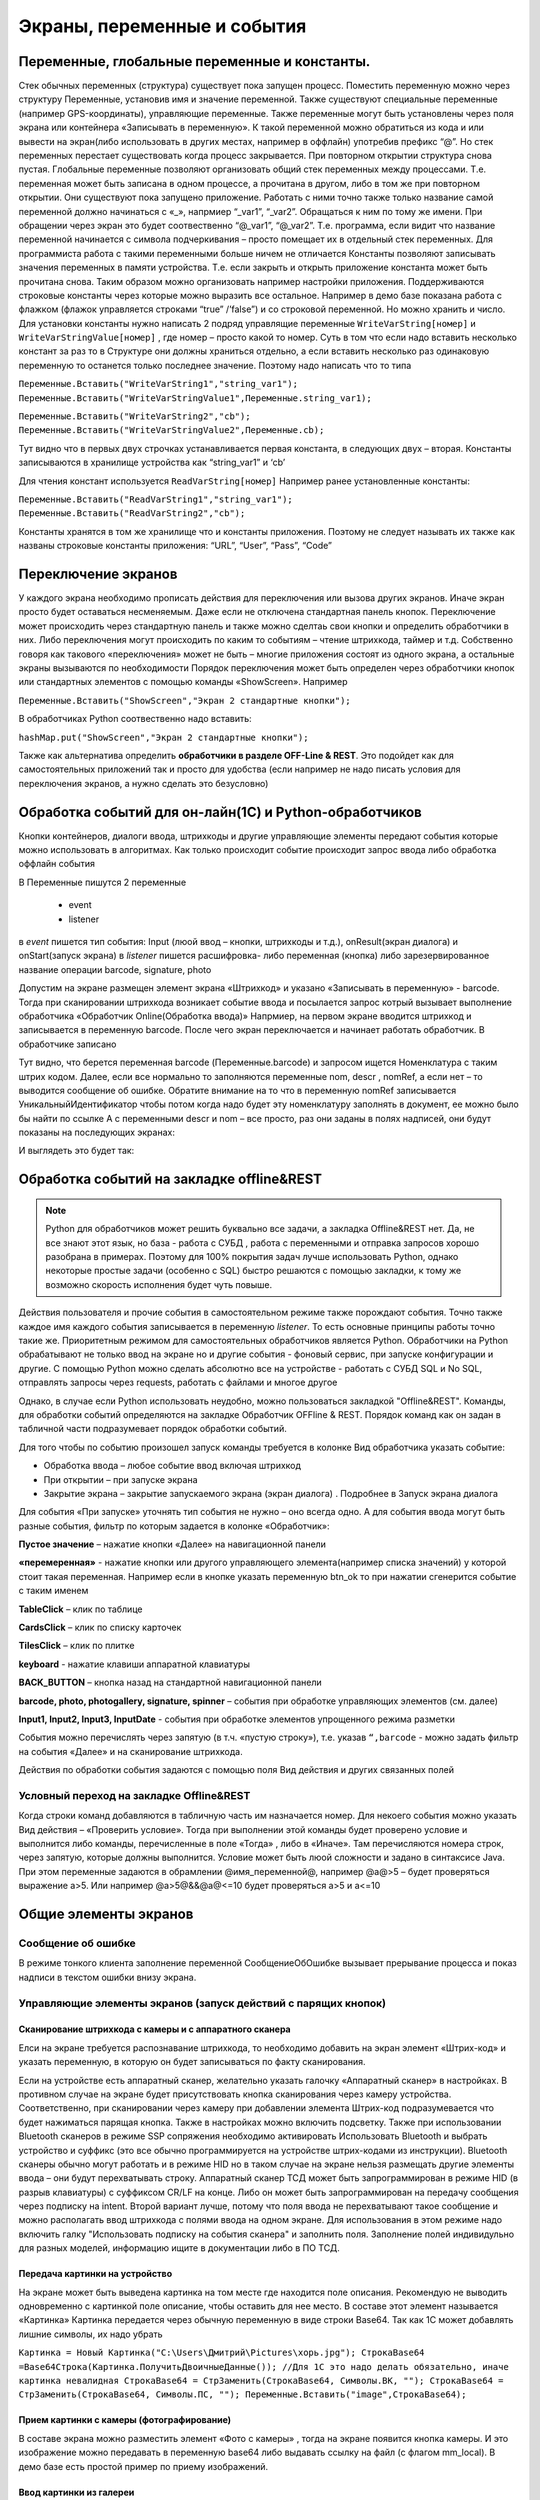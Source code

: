 .. SimpleUI documentation master file, created by
   sphinx-quickstart on Sat May 16 14:23:51 2020.
   You can adapt this file completely to your liking, but it should at least
   contain the root `toctree` directive.

Экраны, переменные и события
============================

Переменные, глобальные переменные и константы.
-----------------------------------------------

Стек обычных переменных (структура) существует пока запущен процесс. Поместить переменную можно через структуру Переменные, установив имя и значение переменной. Также существуют специальные переменные (например GPS-координаты), управляющие переменные. Также переменные могут быть установлены через поля экрана или контейнера «Записывать в переменную». К такой переменной можно обратиться из кода и или вывести на экран(либо использовать в других местах, например в оффлайн) употребив префикс “@”. 
Но стек переменных перестает существовать когда процесс закрывается. При повторном открытии структура снова пустая.
Глобальные переменные  позволяют организовать общий стек переменных между процессами. Т.е. переменная может быть записана в одном процессе, а прочитана в другом, либо в том же при повторном открытии. Они существуют пока запущено приложение. 
Работать с ними точно также только название самой переменной должно начинаться с «_», напрмиер “_var1”, “_var2”. Обращаться к ним по тому же имени. При обращении через экран это будет соотвественно “@_var1”, “@_var2”. Т.е. программа, если видит что название переменной начинается с символа подчеркивания – просто помещает их в отдельный стек переменных. Для программиста работа с такими переменными больше ничем не отличается
Константы позволяют записывать значения переменных в памяти устройства. Т.е. если закрыть и открыть приложение константа может быть прочитана снова. Таким образом можно организовать например настройки приложения. Поддерживаются строковые константы через которые можно выразить все остальное. Например в демо базе показана работа с флажком (флажок управляется строками “true” /’false”) и со строковой переменной. Но можно хранить и число. 
Для установки константы нужно написать 2 подряд управлящие переменные ``WriteVarString[номер]`` и ``WriteVarStringValue[номер]`` , где номер – просто какой то номер. Суть в том что если надо вставить несколько констант за раз  то в Структуре они должны храниться отдельно, а если вставить несколько раз одинаковую переменную то останется только последнее значение. Поэтому надо написать что то типа

``Переменные.Вставить("WriteVarString1","string_var1");``
``Переменные.Вставить("WriteVarStringValue1",Переменные.string_var1);``

``Переменные.Вставить("WriteVarString2","cb");``
``Переменные.Вставить("WriteVarStringValue2",Переменные.cb);``

Тут видно что в первых двух строчках устанавливается первая константа, в следующих двух – вторая. Константы записываются в хранилище устройства как “string_var1” и ‘cb’

Для чтения констант используется ``ReadVarString[номер]``
Например ранее установленные константы:

``Переменные.Вставить("ReadVarString1","string_var1");
Переменные.Вставить("ReadVarString2","cb");``

Константы хранятся в том же хранилище что и константы приложения. Поэтому не следует называть их также как названы строковые константы приложения: “URL”, “User”, “Pass”, “Code”

Переключение экранов 
------------------------------------

У каждого экрана  необходимо прописать действия для переключения или вызова других экранов. Иначе экран просто будет оставаться несменяемым. Даже если не отключена стандартная панель кнопок.
Переключение может происходить через стандартную панель и также можно сделтаь свои кнопки и определить обработчики в них. Либо переключения могут происходить по каким то событиям – чтение штрихкода, таймер и т.д. Собственно говоря как такового «переключения» может не быть – многие приложения состоят из одного экрана, а остальные экраны вызываются по необходимости
Порядок переключения может быть определен через обработчики кнопок или стандартных элементов с помощью команды «ShowScreen». Например 

``Переменные.Вставить("ShowScreen","Экран 2 стандартные кнопки");``

В обработчиках Python соотвественно надо вставить:

``hashMap.put("ShowScreen","Экран 2 стандартные кнопки");``

Также как альтернатива определить **обработчики в разделе OFF-Line & REST**. Это подойдет как для самостоятельных приложений так и просто для удобства (если например не надо писать условия для переключения экранов, а нужно сделать это безусловно)

.. image:: _static/command_showscreen.jpg
       :scale: 50%
       :align: center



Обработка событий для он-лайн(1C) и Python-обработчиков
---------------------------------------------------------

Кнопки контейнеров, диалоги ввода, штрихкоды и другие управляющие элементы передают события которые можно использовать в алгоритмах. Как только происходит событие происходит запрос ввода либо обработка оффлайн события

В Переменные пишутся 2 переменные

 * event
 * listener

в *event* пишется тип события: Input (люой ввод – кнопки, штрихкоды и т.д.), onResult(экран диалога) и onStart(запуск экрана)
в *listener* пишется расшифровка- либо переменная (кнопка) либо зарезервированное название операции barcode, signature, photo

Допустим на экране размещен элемент экрана «Штрихкод» и указано «Записывать в переменную» - barcode. Тогда при сканировании штрихкода возникает событие ввода и посылается запрос котрый вызывает выполнение обработчика «Обработчик Online(Обработка ввода)»
Напрмиер, на первом экране вводится штрихкод и записывается в переменную barcode. После чего экран переключается и начинает работать обработчик. В обработчике записано

.. image:: _static/txt_pic1.jpg
       :scale: 100%
       :align: center

Тут видно, что берется переменная barcode (Переменные.barcode) и запросом ищется Номенклатура с таким штрих кодом. Далее, если все нормально то заполняются переменные nom, descr , nomRef, а если нет – то выводится сообщение об ошибке. Обратите внимание на то что в переменную nomRef записывается УникальныйИдентификатор чтобы потом когда надо будет эту номенклатуру заполнять в документ, ее можно было бы найти по ссылке
А с переменными descr и nom – все просто, раз они заданы в полях надписей, они будут показаны на последующих экранах:


.. image:: _static/txt_pic2.jpg
       :scale: 100%
       :align: center


И выглядеть это будет так:

.. image:: _static/txt_pic3.jpg
       :scale: 50%
       :align: center


Обработка событий на закладке offline&REST
-------------------------------------------

.. note:: Python для обработчиков может решить буквально все задачи, а закладка Offline&REST нет. Да, не все знают этот язык, но база - работа с СУБД , работа с переменными и отправка запросов хорошо разобрана в примерах. Поэтому для 100% покрытия задач лучше использовать Python, однако некоторые простые задачи (особенно с SQL) быстро решаются с помощью закладки, к тому же возможно скорость исполнения будет чуть повыше.

Действия пользователя и прочие события в самостоятельном режиме также порождают события. Точно также каждое имя каждого события записывается в переменную *listener*. То есть основные принципы работы точно такие же. Приоритетным режимом для самостоятельных обработчиков является Python. Обработчики на Python обрабатывают не только ввод на экране но и другие события - фоновый сервис, при запуске конфигурации и другие.  С помощью Python можно сделать абсолютно все на устройстве - работать с СУБД SQL и No SQL, отправлять запросы через requests, работать с файлами и многое другое

Однако, в случае если Python использовать неудобно, можно пользоваться закладкой "Offline&REST". Команды, для обработки событий определяются на закладке Обработчик OFFline & REST. Порядок команд как он задан в табличной части подразумевает порядок обработки событий.


.. image:: _static/listener_offline.jpg
       :scale: 100%
       :align: center



Для того чтобы по событию произошел запуск команды требуется в колонке Вид обработчика указать событие:

* Обработка ввода – любое событие ввод включая штрихкод
* При открытии – при запуске экрана
* Закрытие экрана – закрытие запускаемого экрана (экран диалога) . Подробнее в Запуск экрана диалога

Для события «При запуске» уточнять тип события не нужно – оно всегда одно. А для события ввода могут быть разные события, фильтр по которым задается в колонке «Обработчик»:

**Пустое значение** – нажатие кнопки «Далее» на навигационной панели

**«перемеренная»** - нажатие кнопки или другого управляющего элемента(например списка значений) у которой стоит такая переменная. Например если в кнопке указать переменную btn_ok то при нажатии сгенерится событие с таким именем

**TableClick** – клик по таблице

**CardsClick** – клик по списку карточек

**TilesClick** – клик по плитке

**keyboard** - нажатие клавиши аппаратной клавиатуры

**BACK_BUTTON** – кнопка назад на стандартной навигационной панели

**barcode, photo, photogallery, signature, spinner** – события при обработке управляющих элементов (см. далее)

**Input1, Input2, Input3, InputDate** -  события при обработке элементов упрощенного режима разметки

События можно перечислять через запятую (в т.ч. «пустую строку»), т.е. указав ``“,barcode`` - можно задать фильтр на события «Далее» и на сканирование штрихкода.

Действия по обработки события задаются с помощью поля Вид действия и других связанных полей

Условный переход на закладке Offline&REST 
~~~~~~~~~~~~~~~~~~~~~~~~~~~~~~~~~~~~~~~~~~~

Когда строки команд добавляются в табличную часть им назначается номер. Для некоего события можно указать  Вид действия – «Проверить условие». Тогда при выполнении этой команды будет проверено условие и выполнится либо команды, перечисленные в поле «Тогда» , либо в «Иначе». Там перечисляются номера строк, через запятую, которые должны выполнится. Условие может быть люой сложности и задано в синтаксисе Java. При этом переменные задаются в обрамлении @имя_переменной@, например @a@>5 – будет проверяться выражение a>5. Или например @a>5@&&@a@<=10 будет проверяться a>5 и a<=10

.. image:: _static/bool_expression.jpg
       :scale: 100%
       :align: center



Общие элементы экранов
-----------------------

Сообщение об ошибке 
~~~~~~~~~~~~~~~~~~~~

В режиме тонкого клиента заполнение переменной СообщениеОбОшибке вызывает прерывание процесса и показ надписи в текстом ошибки внизу экрана. 

Управляющие элементы экранов (запуск действий с парящих кнопок)
~~~~~~~~~~~~~~~~~~~~~~~~~~~~~~~~~~~~~~~~~~~~~~~~~~~~~~~~~~~~~~~~~

Сканирование штрихкода с камеры и с аппаратного сканера
"""""""""""""""""""""""""""""""""""""""""""""""""""""""""

Елси на экране требуется распознавание штрихкода, то необходимо добавить на экран элемент «Штрих-код» и указать переменную, в которую он будет записываться по факту сканирования.

Если на устройстве есть аппаратный сканер, желательно указать галочку «Аппаратный сканер» в настройках. В противном случае на экране будет присутствовать кнопка сканирования через камеру устройства. Соответственно, при сканировании через камеру при добавлении элемента Штрих-код подразумевается что будет нажиматься парящая кнопка. Также в настройках можно включить подсветку.
Также при использовании Bluetooth сканеров в режиме SSP сопряжения необходимо активировать Использовать Bluetooth и выбрать устройство и суффикс (это все обычно программируется на устройстве штрих-кодами из инструкции). Bluetooth сканеры обычно могут работать и в режиме HID но в таком случае на экране нельзя размещать другие элементы ввода – они будут перехватывать строку.
Аппаратный сканер ТСД может быть запрограммирован в режиме HID (в разрыв клавиатуры) с суффиксом CR/LF на конце. Либо он может быть запрограммирован на передачу сообщения через подписку на intent. Второй вариант лучше, потому что поля ввода не перехватывают такое сообщение и можно располагать ввод штрихкода с полями ввода на одном экране. Для использования в этом режиме надо включить галку "Использовать подписку на события сканера" и заполнить поля. Заполнение полей индивидульно для разных моделей, информацию ищите в документации либо в ПО ТСД.

Передача картинки на устройство
"""""""""""""""""""""""""""""""""""""

На экране может быть выведена картинка на том месте где находится поле описания. Рекомендую не выводить одновременно с картинкой поле описание, чтобы оставить для нее место. 
В составе этот элемент называется «Картинка»
Картинка передается через обычную переменную в виде строки Base64. Так как 1С может добавлять лишние символы, их надо убрать

``Картинка = Новый Картинка("C:\Users\Дмитрий\Pictures\хорь.jpg");
СтрокаBase64 =Base64Строка(Картинка.ПолучитьДвоичныеДанные());
//Для 1С это надо делать обязательно, иначе картинка невалидная
СтрокаBase64 = СтрЗаменить(СтрокаBase64, Символы.ВК, "");
СтрокаBase64 = СтрЗаменить(СтрокаBase64, Символы.ПС, "");
Переменные.Вставить("image",СтрокаBase64);``

Прием картинки с камеры (фотографирование)
"""""""""""""""""""""""""""""""""""""""""""

В составе экрана можно разместить элемент «Фото с камеры» , тогда на экране появится кнопка камеры. И это изображение можно передавать в переменную base64 либо выдавать ссылку на файл (с флагом mm_local). В демо базе есть простой пример по приему изображений.

Ввод картинки из галереи
""""""""""""""""""""""""""

Аналогично фотографированию, только ввод - из галереи устройства. Для этого надо расположить элемент "Фото из галереи" и задать переменную в которую будет писаться.

Горизонтальная галерея мультимедиа
""""""""""""""""""""""""""""""""""""

Элемент управления "Горизонтальная галерея мультимедиа" это и визуальный и активный элемент, который позволяет упростить работу с изображениями. Он предназначен для визуализации в виде миниатюр массива мультимедиа. Входная переменная - это JSON массив либо идентификаторов файлов (в случае флага mm_local) типа ["id1","id2"] и т.д. либо JSON массив вида [{"uid":"id1","base64":"данные картинки 1"},{"uid":"id2","base64":"данные картинки 2"}] то есть массив, содержащий непосредственно данные. Сам массив формируется когда добавляются мультимедиа с камеры или из галереи, либо удаляются. То есть для функционирования достаточно разместить элемент галереи и "Фото с камеры" или "Фото с галереи" и указать любую переменную. При работе с мультимедиа или удалении будут возникать события ввода, при которых переменную с массивом можно например сохранить. Удобнее всего это делать в режиме NoSQL (именно так устроены примеры в демо-базе). Причем даже если хранение у вас на SQL все разно сами фото можно хранить в объектах NoSQL и ссылаться на них. Для удаление нужно пометить миниатюры долгим тапом.


Галерея слайдер
""""""""""""""""""""

.. image:: _static/slider.PNG
       :scale: 35%
       :align: center


Элемент управления "Галерея слайдер" это визуальный элемент для отображения набора картинок с возможностью пролистывания. Она занимает часть экрана сверху. Нельзя разместить более одной, т.к. она не в контейнере. В качестве источника данных используется точно такая же переменная как горизонтальной переменной, т.е. массив uid-ссылок на картинки.


Режим работы с мультимедиа и файлами по ссылкам (флаг mm_local)
"""""""""""""""""""""""""""""""""""""""""""""""""""""""""""""""""

Можно хранить мультимедиа и галереи в виде base64-строки, но это довольно ресурсозатратный процесс. Вследствие того что кодирование и раскодирование занимает время и место, обычно при таком подходе мультимедиа сильно сжимают и по размеру и по компрессии (а видео например вообще вряд ли можно использовать с таким подходом). Альтернатива этому новый режим который задействуется переменной **mm_local** (Переменные.Вставить("mm_local","")). При таком режиме файлы хранятся на диске, а в Переменных хранятся только их идентификаторы. Т.е. при попадании новой например картинки в устройство он сохраняется на диске, взамен выдается идентификатор, далее операции производятся с идентификатором а когда нужно отправить эту картинку по синхронизации по идентификатору можно получить сам файл. Имя файла совпадает с идентификатором. Файлы хранятся во внутреннем хранилище приложения. Имя файла - сгенерированный uid. картинки можно не сжимать при таком подходе но все равно есть возможность сжимать. Для этого используются флаги **mm_compression** и **mm_size** где в качестве параметра указывается процент от 100% реального размера и 100% качества. Например hashMap.put("mm_compression","70") - это будет компрессия 70%. Использование этих 3х флагов очень простое - если флаги объявлены на экране (в "При открытии" например) то активные элементы (добавление фото, галерея и т.д.) ведут себя соответствующе - возвращают не base64 а ссылки на файлы. Сами ссылки хранятся в СУБД на устройстве в виде пар "идентификатор-путь к файлу" и могут быть получены в люой момент командой "getfiles" (hashMap.put("getfiles","")) и выданы в событии "_results" в переменную "_files". То есть всегда можно узнать абсолютный путь к файлу, получить файл и сделать с ним что угодно. Например наложить фильтры, удалить и т.д. Кроме того при синхронизации (при входящих файлах) следует также использовать специальную команду "addfile_идентификатор, путь к файлу" для того чтобы записать в массив _files идентификатор и путь.

Режим работы с файлами изображений напрямую по абсолютному пути (через ~)
""""""""""""""""""""""""""""""""""""""""""""""""""""""""""""""""""""""""""""

Во всех визуальных элементах (картинка на форме, картинка в карточке, в диалоге, в плитке и т.д.) возможно указание непосредственно файла на диске. Этот подход обеспечивает гораздо более высокую производительность нежели работа через base64. Особенно это заметно в больших списках где используется много изображений. Для передачи в переменную картинки следует использовать путь к файлу в файловой системе устройства с префиксом ~. Абсолютные пути к файлам могут быть доставлены в переменную _files командой getfiles, а также для обработчиков на python доступна коллекция _files через которую можно получить, записать файл по uid.

Также для отправки файлов используются фоновые команды (выполняют обмен в фоне, не блокируя ui-поток):

**post_file_УИДфайла, URL** , где УИДфайла  - уид картинки, url – ссылка на POST команду HTTP сервера на который отправи
тся картинка. Например Переменные.Вставить("post_file_"+стрИД,"http://192.168.1.143:2312/ui2/hs/simplewms/data_upload");

**post_file_array_ПерменнаяМассив, url**, где ПерменнаяМассив – переменная такая, которая используется для галереи, т.е. если напрмиер на экране расположена галерея то дополнительно ничего делать не надо можно просто написать Переменные.Вставить("post_file_array_photoArray","http://192.168.1.143:2312/ui2/hs/simplewms/data_upload")



Awesome-шрифт
""""""""""""""""

Это набор пиктограмм, с помощью которого можно сделать свои красивые кнопки, сделать иконки на карточках, экранах и т.д.Используется бесплатный набор из 1001 иконки (отбор по free + отбор по solid) https://fontawesome.com/v5.15/icons?d=gallery&p=2&s=solid&m=free 
Для того чтобы использовать, надо взять на сайте Unicode -код например f6be и присвоить переменной с префиксом # – т.е. #f6be, который потом указать в заголовке кнопки или надписи. Это можно использовать в элементах экранов, диалогов и т.д.:

 * Кнопка
 * Список кнопок
 * Горизонтальный список кнопок
 * Надпись



Ввод подписи
"""""""""""""

Добавлена возможность ввода изображения подписи с экрана (пользователь рисует свою подпись на экране) и передача этой подписи в 1С в виде картинки
Для этого необходимо поместить элемент «Подпись» на экран и задать переменную
В демо базе появился пример процесса «Пример подпись»

Голосовой ввод
"""""""""""""""

Элемент экрана «Голосовой ввод» осуществляет запуск распознавания речи от Google (на устройстве должны быть сервисы Google и интернет). Распознанная строка передается в переменную, котрую вы определите в экране.

Распознавание текста
""""""""""""""""""""""""

Для использования распознавания текста нужно поместить на экран элемент «Распознавание текста» и заполнить «Настройка распознавания» (обязательно!). Распознавание работает оффлайн. Распознаются буквы и символы толкьо в латинской раскладке и цифры. 
При распознавании строка подбирается из таблице БД на устройстве, т.е. чтобы обеспечить работу этого механизма нужно либо создать таблицу и передать туда объекты либо использовать документы (documents). Например вам нужно обеспечить поиск по товарам по артикулам на рабочем месте. Вы создаете (например через закладку конфигурации «Offline при старте») таблицу «Create table goods if not exist…”, выгружаете туда товары (примеры взаимодействия есть в демо-базе. В товарах должна быть колонка по которой сверять распознанные строки (например артикул) 
В настройке распознавания как минимум надо определить запрос к таблице, поле которое будет проверяться по результатам распознавания и настройку соответствия для заполнения переменных полями таблицы. Напрмиер в приведенном примере поиск идет по полю  таблицы field2 , и в случае успеха заполняются переменные field1,doc и field2
Также для повышения точности поиска можно повысить количество измерений и процент совпадений (минимальная средняя частота). Т.е. например если поставить измерений 10 и частоту 75 то количество измерений будет как минимум 10 (или больше) а победитель должен будет иметь процент совпадений не менее 75%

.. image:: _static/recognize.jpg
       :scale: 100%
       :align: center


Прочие элементы интерфейса
---------------------------

Синтез речи
~~~~~~~~~~~

Вывод экрана может сопровождать воспроизведение голосом текста. Текст можно задавать в переменной или непосредственно. Для этого нужно разместить на экране элемент «Голос»


.. image:: _static/speak.jpg
       :scale: 100%
       :align: center

Звуковой сигнал
~~~~~~~~~~~~~~~

Можно воспроизвести "бип" - один из 100, заложенный в Андроиде, если присвоить в переменную ``beep`` значение от 1 до 99, либо оставить пустой - тогда будет звук по умолчанию. Это работает и в онлайн и в оффлайн (через присвоение переменных). Пример в базе.
Примеры звуков есть тут:https://developer.android.com/reference/android/media/ToneGenerator#TONE_CDMA_ABBR_REORDER
В онлайн:

``Переменные.Вставить("beep","");``

В оффлайн:

.. image:: _static/beep.jpg
       :scale: 100%
       :align: center



Функции авторизации и загрузки конфигурации.
~~~~~~~~~~~~~~~~~~~~~~~~~~~~~~~~~~~~~~~~~~~~~

Можно организовать экран входа в систему котрый будет запускаться при запуске приложения и пункт основного меню для перелогинивания.  Для того чтобы процесс запускался при входе в приложение нужно поставить галочку «Запустить при старте»
 
Начиная с версии 4.2 появились новые функции логина - доступ к настройкам севиса(экран "Настройки") и перезапуску конфигурации. В Переменные по умолчанию записываются переменные CLIENT_CODE, WS_URL, WS_USER, WS_PASS с настройками онлай-подключения по умолчанию. Также появился элемент контейнера "Поле ввода пароля". Также появились команды RunLogin или RunSaveLogin - первая просто загружает с настройками - вторая- сохраняет настройки. Этим командам надо передать JSON типа {"code":"code","user":"user","password":"pass"} Также в JSON можно передавать  "backendURL" и "backendUser"

Для того, чтобы произошла загрузка нужной конфигурации нужно заполнить переменную «ID» кодом справочника Мобильные клиенты, нужного клиента. Это тот же код который указывается в настройках. Если с терминалом будут работать несколько человек, можно создать конфигурацию, содержащую толкьо процесс «Логин» , и другие клиенты будут подгружаться из нее. 
Также процесс с логином можно добавить во все конфигурации клиентов, в которых нужно перелогиниваться (совместное использование одного терминала)

.. image:: _static/scr_login.jpg
       :scale: 100%
       :align: center



Режим разметки экрана контейнерами 
---------------------------------------------

На экранах можно разместить произвольное количество элементов, определив их положение и оформление. Пример произвольной разметки приведен в демо базе в конфигурации «Примеры Simple UI»
Для этого используются **Контейнеры**. 

.. attention:: На экране могут быть либо контейнеры либо упрощенный режим – одновременно они работать не могут так как занимают весь экран. Если вы хотите использовать режим разметки то нужно поместить на экран элемент «Контейнер» и указать тип контейнера а в него уже поместить все остальные визуальные элементы

.. image:: _static/containers_ex.jpg
       :scale: 100%
       :align: center

Контейнеры – это группы элементов. Они могут располагаться либо горизонтально либо вертикально. Ориентация - обязательное свойство.
Также обязательно нужно  указать ширину и высоту. При этом ширину и высоту можно указать в числах, а можно в виде варианта «На весь экран» или «По размеру элементов». На весь экран означает что контейнер будет стараться занять в данном направлении всю площадь до конца экрана (по ширине или по высоте). По размеру элементов – его ширина или высота будет равна сумме размеров элементов.
При этом в контейнере может быть размещено несколько контейнеров. Если каждый из них «По размеру элементов» - то просто будут следовать друг за другом.
Если допустим каждый из них «На весь экран» и не указан «Вес» то первый контейнер займет весь экран и ничего больше не будет видно. Это нормальное поведение для Андроид. Чтобы было видно все контейнеры нужно им назначить «Вес». Допустим нам надо поделить контейнер на 2 равные части по горизонтали. Тогда у каждого нужно поставить Вес=1 и ширину «На весь контейнер». Если допустим нужно один сделать меньше другого в 2 раза то вес нужно поставить 2 у того который больше  - Вес 1 (чем больше вес тем меньше размер – это знаменатель). Сами числа тут не важны – важно соотношение.


Контейнеры с прокруткой и без прокрутки
~~~~~~~~~~~~~~~~~~~~~~~~~~~~~~~~~~~~~~~~

Контейнер по умолчанию может вместить неограниченное количество элементов т.е. имеет прокрутку содержимого. Но в случае если в нем располагаются элементы, содержащие прокрутку, например таблица или список карточек это ставит систему в неразрешимое противоречие. Таблицу можно разместить в таком контейнере но она не будет  иметь собственную прокрутку содержимого а будет пролистываться с другими элементами. Если нужно разместить эелемент с прокруткой и чтобы она работала(а сам элемент не сдвигался) нужно в экране поставить галочку **Отключить прокрутку для корневого контейнера**

Элементы контейнера
~~~~~~~~~~~~~~~~~~~~~

Контейнеры включают в себя собственные визуальные элементы. При этом невизуальные – Голос, ШтрихКод и т.д. могут быть в экране помимо корневого контейнера и использоваться. Обработка переменных происходит в обработчиках экранов. Сколько бы не было вложенных контейнеров все обработчики – в экране.

Элементы контейнера отличаются следующими свойствами:
 * их может быть неограниченное количество каждого типа
 * на каждый из них может быть задано собственное оформление
 * для кнопок есть галочка «Не обновлять экран» - происходит только отправка запроса или выполнение офлайн обработчика. Перерисовка не происходит
 * для полей ввода можно задавать предопределенные значения

**Оформление** – это справочник. По сути соответствует «стилям». Т.е. разные элементы могут использовать один и тот же элемент «Оформление».
 
.. image:: _static/style_ex.jpg
       :scale: 100%
       :align: center

Оформление включат в себя элементы «Высота», «Ширина» и «Вес» - они полностью аналогичны контейнерам. Т.е. например если поставить у кнопки ширину и высоту «На весь контейнер» то она займет весь контейнер.
Также элементы оформления
Цвет фона, цвет текста – установка цветов в HEX кодировке вместе с символом #. Посмотреть палитру можно в интернете. Андроид рекомендует использовать «матириал» цвета например с ними удобно работать вот тут : https://materialuicolors.co/ . Тут прямо можно копировать и вставлять в поля.
Размер текста – числовой размер текста
Выравнивание – Лево, Право, Центр. Выравнивание зависит от ширины и высоты. Например если надпись в контейнере котрый «По размеру элементов» по ширине, то от установки выранивания «По центру» ничего не изменится. Но если  вам надо расположить надпись по центру экрана – вам надо сделать размер контейнера «На весь контейнер» по ширине и поставить Выравнивание «По центру»
Иконка – выбор из нескольких иконок для кнопок.

Для элементов контейнера можно определить условную видимость(поле «Скрыть по условию») – переменную, в которой если будет присвоена строка “true” то этот элемент будет скрыт

.. image:: _static/hide_ex.jpg
       :scale: 100%
       :align: center
 

Виды элементов контейнера:

**Контейнер** – вложенный контейнер

**Картинка** – картинка в виде строки base 64. Работа аналогична картинкам обычного экрана

**Диаграмма** – диаграмма типа «Круговая», «Столбики» и «Линейная». Установка столбцовой и линейной диаграммы возможна по сериям. Установка значений производится путем передачи json строки и показана в «Примеры Simple UI #2»

**Индикатор** – индикатор со своей шкалой. Возможна установка минимального и максимального значения, границ красной, желтой и зеленой зон и самого значения. Установка происходит через передачу json строки. Пример формата с комментариями – в демо базе «Примеры Simple UI #2»

**Список** – выпадающий список

**Таблица** – таблица на экране. Может быть несколько таблиц расположенных как угодно  (см. также "Контейнеры без прокрутки")

**Список карточек** – прокручиваемый список карточек (см. также "Списки карточек")

**Плитки** – прокручиваемый список карточек (см. также "Плиточный экран")

**Надпись** – их может быть сколько угодно с любым оформлением

**Кнопка** – в отличии от «упрощенного режима» кнопки не располагаются в блоках а добавляются по одной и каждая вызывает событие при нажатии. 

**Поле ввода число** и **Поле ввода строка** – может быть произвольное количество полей. В отличии от упрощенного режима «Поле ввода» не имеет заголовка. Если нужен заголовок – то рядом нужно поместить «Надпись»
В «Заполнение поля» можно поместить значение или переменную для начального заполнения

**Поле ввода пароля** - поле ввода со скрытым текстом

**Поле ввода автозаполнение списка** - поле ввода с автозаполнением. В "Заполнение поля" надо передать переменную, содержащую список возможных вариантов разделенный ";". В остальном обычное поле ввода. 

**Поле ввода с событием** - обычное текстовое поле,но генерирующее событие ввода при каждом набранном символе. Можно исопльзовать для обновления таблицы на экране, зависимой от ввода например.

**Флажок** – логическое значение. В Переменные записывается “true”/”false” - именно в строковом виде.

**Документ** – можно использовать в качестве поля ввода любой тип документов. В случае использования документа нужно указать «Тип документа» , например «Клиенты». В переменные пишется json выбранного документа.
 
.. image:: _static/docs_in_screens.jpg
       :scale: 100%
       :align: center


Скрытие панелей кнопок
~~~~~~~~~~~~~~~~~~~~~~

В процессе можно указать галочку «Скрыть панель кнопок» - тогда нижняя панель будет скрыта


